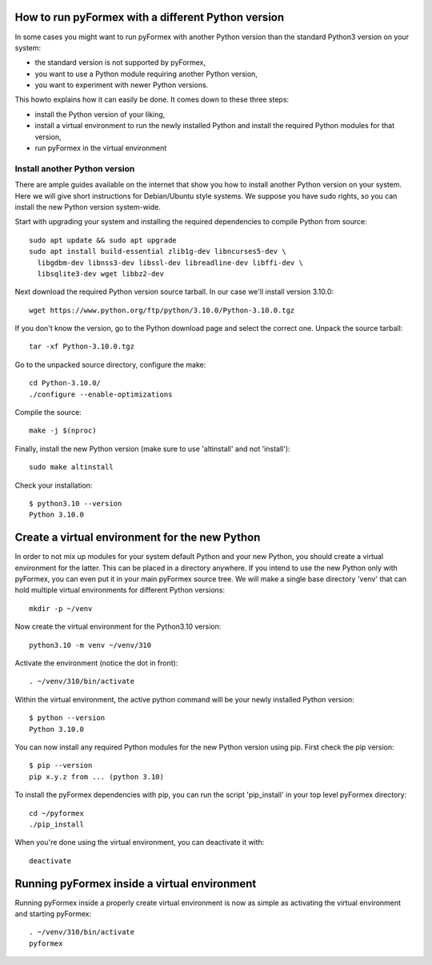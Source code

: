..

How to run pyFormex with a different Python version
---------------------------------------------------

.. warning: pyFormex only supports Python versions >= 3.7.0

In some cases you might want to run pyFormex with another Python
version than the standard Python3 version on your system:

- the standard version is not supported by pyFormex,
- you want to use a Python module requiring another Python version,
- you want to experiment with newer Python versions.

This howto explains how it can easily be done. It comes down
to these three steps:

- install the Python version of your liking,
- install a virtual environment to run the newly installed Python
  and install the required Python modules for that version,
- run pyFormex in the virtual environment

Install another Python version
..............................
There are ample guides available on the internet that show you how to
install another Python version on your system. Here we will give short
instructions for Debian/Ubuntu style systems. We suppose you have sudo
rights, so you can install the new Python version system-wide.

Start with upgrading your system and installing the required dependencies
to compile Python from source::

  sudo apt update && sudo apt upgrade
  sudo apt install build-essential zlib1g-dev libncurses5-dev \
    libgdbm-dev libnss3-dev libssl-dev libreadline-dev libffi-dev \
    libsqlite3-dev wget libbz2-dev

Next download the required Python version source tarball. In our case
we'll install version 3.10.0::

  wget https://www.python.org/ftp/python/3.10.0/Python-3.10.0.tgz

If you don't know the version, go to the Python download page and select
the correct one. Unpack the source tarball::

  tar -xf Python-3.10.0.tgz

Go to the unpacked source directory, configure the make::

  cd Python-3.10.0/
  ./configure --enable-optimizations

Compile the source::

  make -j $(nproc)

Finally, install the new Python version (make sure to use 'altinstall'
and not 'install')::

  sudo make altinstall

Check your installation::

  $ python3.10 --version
  Python 3.10.0


Create a virtual environment for the new Python
-----------------------------------------------
In order to not mix up modules for your system default Python
and your new Python, you should create a virtual environment
for the latter. This can be placed in a directory anywhere.
If you intend to use the new Python only with pyFormex, you can
even put it in your main pyFormex source tree. We will make
a single base directory 'venv' that can hold multiple virtual
environments for different Python versions::

  mkdir -p ~/venv

Now create the virtual environment for the Python3.10 version::

  python3.10 -m venv ~/venv/310

Activate the environment (notice the dot in front)::

  . ~/venv/310/bin/activate

Within the virtual environment, the active python command will
be your newly installed Python version::

  $ python --version
  Python 3.10.0

You can now install any required Python modules for the
new Python version using pip. First check the pip version::

  $ pip --version
  pip x.y.z from ... (python 3.10)

To install the pyFormex dependencies with pip, you can run the
script 'pip_install' in your top level pyFormex directory::

  cd ~/pyformex
  ./pip_install

When you're done using the virtual environment, you can deactivate
it with::

  deactivate


Running pyFormex inside a virtual environment
---------------------------------------------

Running pyFormex inside a properly create virtual environment is now
as simple as activating the virtual environment and starting pyFormex::

  . ~/venv/310/bin/activate
  pyformex

.. End
